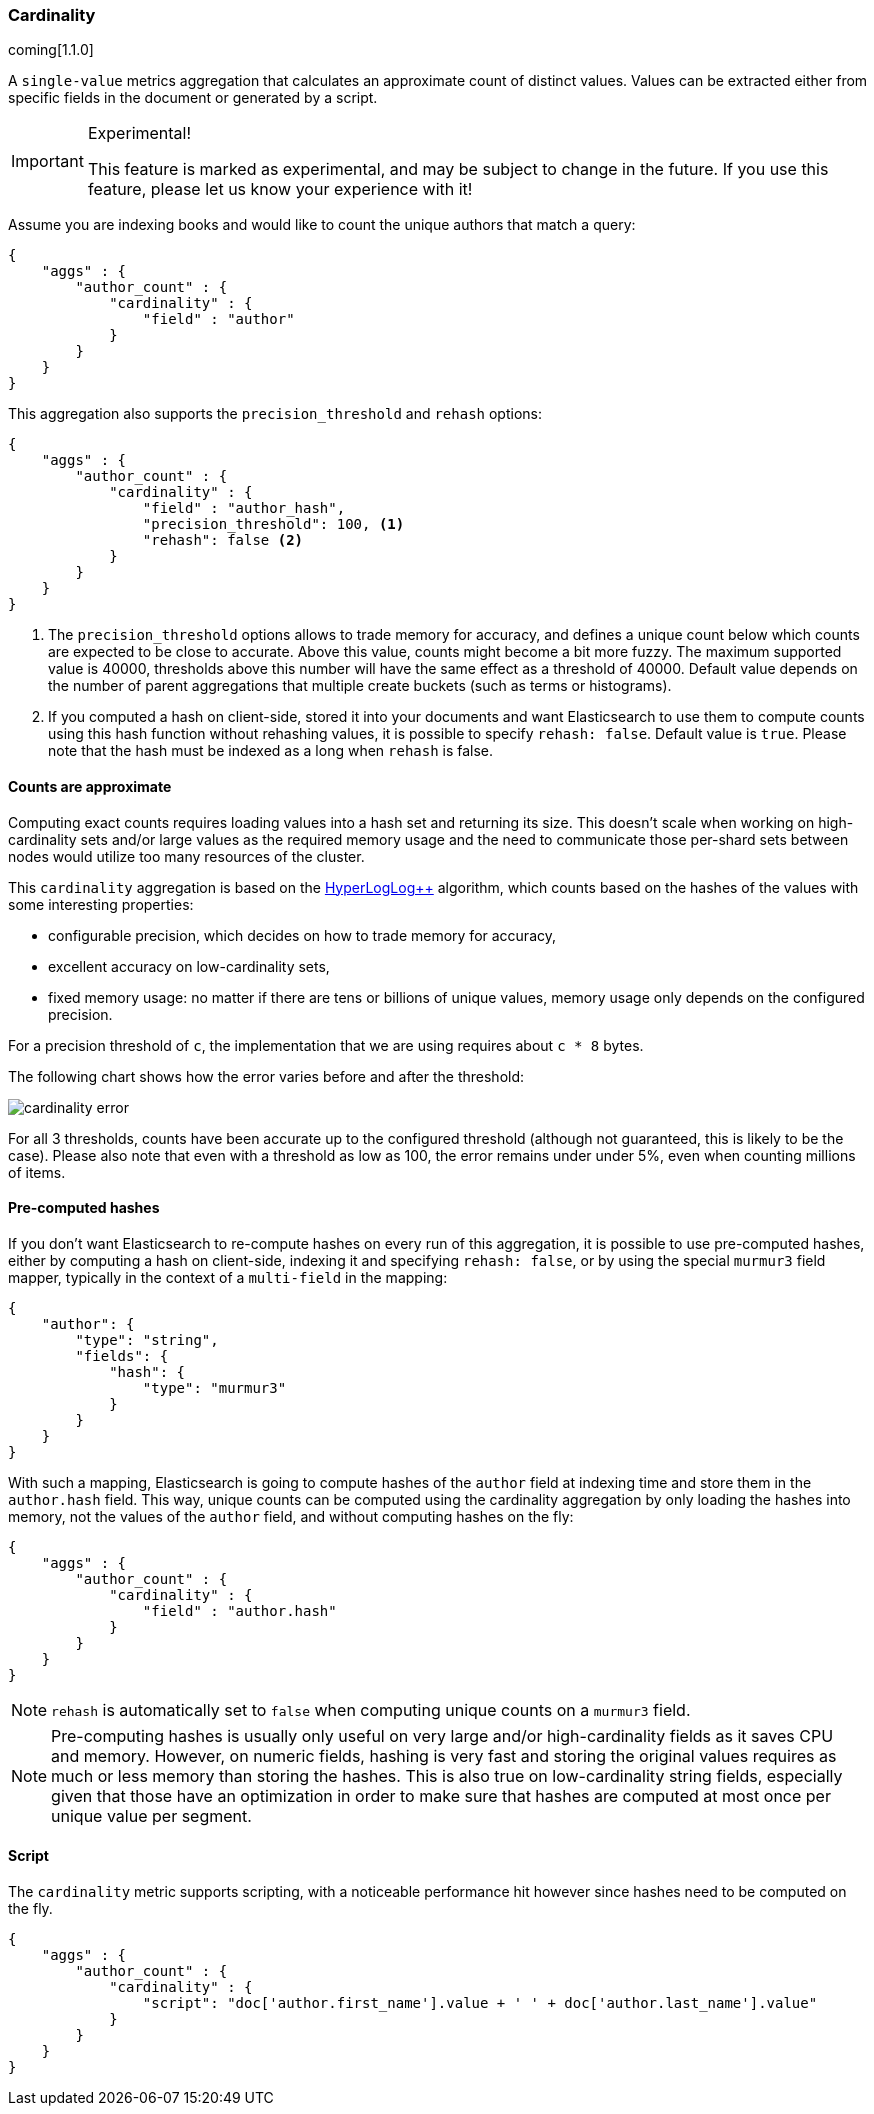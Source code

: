 [[search-aggregations-metrics-cardinality-aggregation]]
=== Cardinality

coming[1.1.0]

A `single-value` metrics aggregation that calculates an approximate count of
distinct values. Values can be extracted either from specific fields in the
document or generated by a script.

.Experimental!
[IMPORTANT]
=====
This feature is marked as experimental, and may be subject to change in the
future.  If you use this feature, please let us know your experience with it!
=====

Assume you are indexing books and would like to count the unique authors that
match a query:

[source,js]
--------------------------------------------------
{
    "aggs" : {
        "author_count" : { 
            "cardinality" : { 
                "field" : "author"
            }
        }
    }
}
--------------------------------------------------

This aggregation also supports the `precision_threshold` and `rehash` options:

[source,js]
--------------------------------------------------
{
    "aggs" : {
        "author_count" : { 
            "cardinality" : { 
                "field" : "author_hash",
                "precision_threshold": 100, <1>
                "rehash": false <2>
            }
        }
    }
}
--------------------------------------------------

<1> The `precision_threshold` options allows to trade memory for accuracy, and
defines a unique count below which counts are expected to be close to
accurate. Above this value, counts might become a bit more fuzzy. The maximum
supported value is 40000, thresholds above this number will have the same
effect as a threshold of 40000.
Default value depends on the number of parent aggregations that multiple
create buckets (such as terms or histograms).
<2> If you computed a hash on client-side, stored it into your documents and want
Elasticsearch to use them to compute counts using this hash function without
rehashing values, it is possible to specify `rehash: false`. Default value is
`true`. Please note that the hash must be indexed as a long when `rehash` is
false.

==== Counts are approximate

Computing exact counts requires loading values into a hash set and returning its
size. This doesn't scale when working on high-cardinality sets and/or large
values as the required memory usage and the need to communicate those
per-shard sets between nodes would utilize too many resources of the cluster.

This `cardinality` aggregation is based on the
http://static.googleusercontent.com/media/research.google.com/fr//pubs/archive/40671.pdf[HyperLogLog++]
algorithm, which counts based on the hashes of the values with some interesting
properties:

 * configurable precision, which decides on how to trade memory for accuracy,
 * excellent accuracy on low-cardinality sets,
 * fixed memory usage: no matter if there are tens or billions of unique values,
   memory usage only depends on the configured precision.
 
For a precision threshold of `c`, the implementation that we are using requires
about `c * 8` bytes.

The following chart shows how the error varies before and after the threshold:

image:images/cardinality_error.png[]

For all 3 thresholds, counts have been accurate up to the configured threshold
(although not guaranteed, this is likely to be the case). Please also note that
even with a threshold as low as 100, the error remains under under 5%, even when
counting millions of items.

==== Pre-computed hashes

If you don't want Elasticsearch to re-compute hashes on every run of this
aggregation, it is possible to use pre-computed hashes, either by computing a
hash on client-side, indexing it and specifying `rehash: false`, or by using
the special `murmur3` field mapper, typically in the context of a `multi-field`
in the mapping:

[source,js]
--------------------------------------------------
{
    "author": {
        "type": "string",
        "fields": {
            "hash": {
                "type": "murmur3"
            }
        }
    }
}
--------------------------------------------------

With such a mapping, Elasticsearch is going to compute hashes of the `author`
field at indexing time and store them in the `author.hash` field. This
way, unique counts can be computed using the cardinality aggregation by only
loading the hashes into memory, not the values of the `author` field, and
without computing hashes on the fly:

[source,js]
--------------------------------------------------
{
    "aggs" : {
        "author_count" : { 
            "cardinality" : { 
                "field" : "author.hash"
            }
        }
    }
}
--------------------------------------------------

NOTE: `rehash` is automatically set to `false` when computing unique counts on
a `murmur3` field.

NOTE: Pre-computing hashes is usually only useful on very large and/or
high-cardinality fields as it saves CPU and memory. However, on numeric
fields, hashing is very fast and storing the original values requires as much
or less memory than storing the hashes. This is also true on low-cardinality
string fields, especially given that those have an optimization in order to
make sure that hashes are computed at most once per unique value per segment.

==== Script

The `cardinality` metric supports scripting, with a noticeable performance hit
however since hashes need to be computed on the fly.

[source,js]
--------------------------------------------------
{
    "aggs" : {
        "author_count" : { 
            "cardinality" : { 
                "script": "doc['author.first_name'].value + ' ' + doc['author.last_name'].value"
            }
        }
    }
}
--------------------------------------------------

